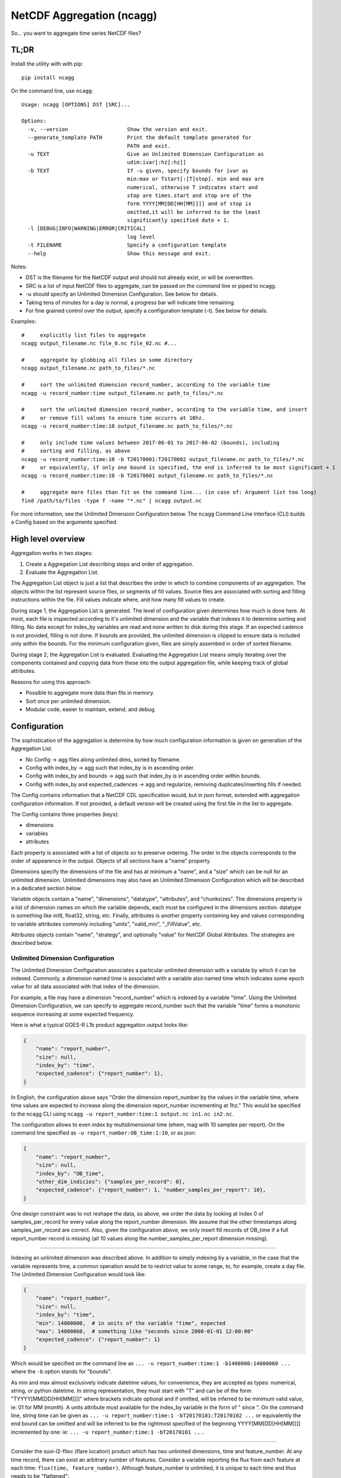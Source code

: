 NetCDF Aggregation (ncagg)
==========================

So... you want to aggregate time series NetCDF files?

TL;DR
-----

Install the utility with with pip:

::

    pip install ncagg

On the command line, use ``ncagg``:

::

    Usage: ncagg [OPTIONS] DST [SRC]...

    Options:
      -v, --version                   Show the version and exit.
      --generate_template PATH        Print the default template generated for
                                      PATH and exit.
      -u TEXT                         Give an Unlimited Dimension Configuration as
                                      udim:ivar[:hz[:hz]]
      -b TEXT                         If -u given, specify bounds for ivar as
                                      min:max or Tstart[:[T]stop]. min and max are
                                      numerical, otherwise T indicates start and
                                      stop are times.start and stop are of the
                                      form YYYY[MM[DD[HH[MM]]]] and of stop is
                                      omitted,it will be inferred to be the least
                                      significantly specified date + 1.
      -l [DEBUG|INFO|WARNING|ERROR|CRITICAL]
                                      log level
      -t FILENAME                     Specify a configuration template
      --help                          Show this message and exit.

Notes:

-  DST is the filename for the NetCDF output and should not already
   exist, or will be overwritten.
-  SRC is a list of input NetCDF files to aggregate, can be passed on
   the command line or piped to ncagg.
-  -u should specify an Unlimited Dimension Configuration. See below for
   details.
-  Taking tens of minutes for a day is normal, a progress bar will
   indicate time remaining.
-  For fine grained control over the output, specify a configuration
   template (-t). See below for details.

Examples:

::

    #     explicitly list files to aggregate
    ncagg output_filename.nc file_0.nc file_02.nc #...

    #     aggregate by globbing all files in some directory
    ncagg output_filename.nc path_to_files/*.nc

    #     sort the unlimited dimension record_number, according to the variable time
    ncagg -u record_number:time output_filename.nc path_to_files/*.nc

    #     sort the unlimited dimension record_number, according to the variable time, and insert
    #     or remove fill values to ensure time occurrs at 10hz.
    ncagg -u record_number:time:10 output_filename.nc path_to_files/*.nc

    #     only include time values between 2017-06-01 to 2017-06-02 (bounds), including
    #     sorting and filling, as above
    ncagg -u record_number:time:10 -b T20170601:T20170602 output_filename.nc path_to_files/*.nc
    #     or equivalently, if only one bound is specified, the end is inferred to be most significant + 1
    ncagg -u record_number:time:10 -b T20170601 output_filename.nc path_to_files/*.nc

    #     aggregate more files than fit on the command line... (in case of: Argument list too long)
    find /path/to/files -type f -name "*.nc" | ncagg output.nc

For more information, see the Unlimited Dimension Configuration below.
The ``ncagg`` Command Line Interface (CLI) builds a Config based on the
arguments specified.

High level overview
-------------------

Aggregation works in two stages:

1. Create a Aggregation List describing steps and order of aggregation.
2. Evaluate the Aggregation List.

The Aggregation List object is just a list that describes the order in
which to combine components of an aggregation. The objects within the
list represent source files, or segments of fill values. Source files
are associated with sorting and filling instructions within the file.
Fill values indicate where, and how many fill values to create.

During stage 1, the Aggregation List is generated. The level of
configuration given determines how much is done here. At most, each file
is inspected according to it's unlimited dimension and the variable that
indexes it to determine sorting and filling. No data except for
index\_by variables are read and none written to disk during this stage.
If an expected cadence is not provided, filling is not done. If bounds
are provided, the unlimited dimension is clipped to ensure data is
included only within the bounds. For the minimum configuration given,
files are simply assembed in order of sorted filename.

During stage 2, the Aggregation List is evaluated. Evaluating the
Aggregation List means simply iterating over the components contained
and copying data from these into the output aggregation file, while
keeping track of global attributes.

Reasons for using this approach:

-  Possible to aggregate more data than fits in memory.
-  Sort once per unlimited dimension.
-  Modular code, easier to maintain, extend, and debug.

Configuration
-------------

The sophistication of the aggregation is determine by how much
configuration information is given on generation of the Aggregation
List.

-  No Config -> agg files along unlimited dims, sorted by filename.
-  Config with index\_by -> agg such that index\_by is in ascending
   order.
-  Config with index\_by and bounds -> agg such that index\_by is in
   ascending order within bounds.
-  Config with index\_by and expected\_cadences -> agg and regularize,
   removing duplicates/inserting fills if needed.

The Config contains information that a NetCDF CDL specification would,
but in json format, extended with aggregation configuration information.
If not provided, a default version will be created using the first file
in the list to aggregate.

The Config contains three properties (keys):

-  dimensions
-  variables
-  attributes

Each property is associated with a list of objects so to preserve
ordering. The order in the objects corresponds to the order of
appearence in the output. Objects of all sections have a "name"
property.

Dimensions specify the dimensions of the file and has at minimum a
"name", and a "size" which can be null for an unlimited dimension.
Unlimited dimensions may also have an Unlimited Dimension Configuration
which will be described in a dedicated section below.

Variable objects contain a "name", "dimensions", "datatype",
"attributes", and "chunksizes". The dimensions property is a list of
dimension names on which the variable depends, each must be configured
in the dimensions section. datatype is something like int8, float32,
string, etc. Finally, attributes is another property containing key and
values corresponding to variable attributes commonly including "units",
"valid\_min", "\_FillValue", etc.

Attributes objects contain "name", "strategy", and optionally "value"
for NetCDF Global Attributes. The strategies are described below.

Unlimited Dimension Configuration
~~~~~~~~~~~~~~~~~~~~~~~~~~~~~~~~~

The Unlimited Dimension Configuration associates a particular unlimited
dimension with a variable by which it can be indexed. Commonly, a
dimension named time is associated with a variable also named time which
indicates some epoch value for all data associated with that index of
the dimension.

For example, a file may have a dimension "record\_number" which is
indexed by a variable "time". Using the Unlimited Dimension
Configuration, we can specify to aggregate record\_number such that the
variable "time" forms a monotonic sequence increasing at some expected
frequency.

Here is what a typical GOES-R L1b product aggregation output looks like:

.. code:: json

    {
        "name": "report_number",
        "size": null,
        "index_by": "time",
        "expected_cadence": {"report_number": 1},
    }

In English, the configuration above says "Order the dimension
report\_number by the values in the variable time, where time values are
expected to increase along the dimension report\_number incrementing at
1hz." This would be specified to the ncagg CLI using
``ncagg -u report_number:time:1 output.nc in1.nc in2.nc``.

The configuration allows to even index by multidimensional time (ehem,
mag with 10 samples per report). On the command line specified as
``-u report_number:OB_time:1:10``, or as json:

.. code:: json

    {
        "name": "report_number",
        "size": null,
        "index_by": "OB_time",
        "other_dim_indicies": {"samples_per_record": 0},
        "expected_cadence": {"report_number": 1, "number_samples_per_report": 10},
    }

One design constraint was to not reshape the data, so above, we order
the data by looking at index 0 of samples\_per\_record for every value
along the report\_number dimension. We assume that the other timestamps
along samples\_per\_record are correct. Also, given the configuration
above, we only insert fill records of OB\_time if a full report\_number
record is missing (all 10 values along the number\_samples\_per\_report
dimension missing).

--------------

Indexing an unlimited dimension was described above. In addition to
simply indexing by a variable, in the case that the variable represents
time, a common operation would be to restrict value to some range, to,
for example, create a day file. The Unlimited Dimension Configuration
would look like:

.. code:: json

    {
        "name": "report_number",
        "size": null,
        "index_by": "time",
        "min": 14000000,  # in units of the variable "time", expected
        "max": 14000060,  # something like "seconds since 2000-01-01 12:00:00"
        "expected_cadence": {"report_number": 1}
    }

Which would be specified on the command line as
``... -u report_number:time:1 -b1400000:14000060 ...`` where the ``-b``
option stands for "bounds".

As min and max almost exclusively indicate datetime values, for
convenience, they are accepted as types: numerical, string, or python
datetime. In string representation, they must start with "T" and can be
of the form "TYYYY[MM[DD[HH[MM]]]]" where brackets indicate optional and
if omitted, will be inferred to be minimum valid value, ie: 01 for MM
(month). A units attribute must available for the index\_by variable in
the form of " since ". On the command line, string time can be given as
``... -u report_number:time:1 -bT20170101:T20170102 ...`` or
equivalently the end bound can be omitted and will be inferred to be the
rightmost specified of the beginning YYYY[MM[DD[HH[MM]]]] incremented by
one: ie: ``... -u report_number:time:1 -bT20170101 ...``.

--------------

Consider the suvi-l2-flloc (flare location) product which has two
unlimited dimensions, time and feature\_number. At any time record,
there can exist an arbitrary number of features. Consider a variable
reporting the flux from each feature at each time:
``flux(time, feature_number)``. Although feature\_number is unlimited,
it is unique to each time and thus needs to be "flattened":

::

    flux([0], [0]) -> [[3.2e-6]]
    flux([0], [0, 1]) -> [[3.3e-6, 5.4e-7]]

    undesired_aggregated_flux(time, feature_number):
    [[3.2e-6,      _,      _],
     [     _, 3.3e-6, 5.4e-7]]

    desired_aggregated_flux(time, feature_number):
    [[3.2e-6,      _],
     [3.3e-6, 5.4e-7]]

The ``desired_aggregated_flux`` is achieved by setting {"flatten": true}
within an the unlimited dimension configuration for feature\_number.

.. code:: json

    [{
        "name": "time",
        "size": null,
        "index_by": "time",
    }, {
        "name": "feature_number",
        "size": null,
        "flatten": true,
    }]

Specify Global Attribute Aggregation Strategies
^^^^^^^^^^^^^^^^^^^^^^^^^^^^^^^^^^^^^^^^^^^^^^^

The aggregated netcdf file contains global attributes formed from the
constituent granules. A number of strategies exist to aggregate Global
Attributes across the granules. Most are quite self explanatory:

-  "static": use the configured "value" in the template, ignoring any
   values that may be in the file.
-  "first": first value seen will be taken as the output value for this
   global attribute
-  "last": the last value seen will be taken as global attribute
-  "unique\_list": compile values into a unique list "first, second,
   etc"
-  "int\_sum": resulting in integer sum of the inputs
-  "float\_sum": StratFloatSum
-  "constant": StratAssertConst, similar to first, but raises an error
   if value changes among input files.
-  "date\_created": simply yeilds the current date when finalized,
   standard dt fmt
-  "time\_coverage\_start": start bound, if specified, standard dt fmt
-  "time\_coverage\_end": end bound, if specified, standard dt fmt
-  "filename": StratOutputFilename, set attribute to name of output file
-  "remove": remove/do not include this global attribute
-  "first\_input": Filename of first file included in aggregate
-  "last\_input": Filename of last file included in aggregate
-  "input\_count": Number of files included in aggregate
-  "ncagg\_version": Version number for the ncagg software running

The configuration format expects a key "global attributes" associated
with a list of objects each containing a global attribute name,
strategy, and possible value (for static). A list is used to preserve
order, as the order in the configuration will be the resulting order in
the output NetCDF.

.. code:: json

    {
        "global attributes": [
            {
                "name": "production_site", 
                "strategy": "unique_list"
            }, {
                "name": "creator",
                "strategy": "static",
                "value": "Stefan Codrescu"
            }, {

            ...
            }
         ]
    }

Specify Dimension Indecies to Extract and Flatten
^^^^^^^^^^^^^^^^^^^^^^^^^^^^^^^^^^^^^^^^^^^^^^^^^

NOT IMPLEMENTED. IN PROGRESS. SUBJECT TO CHANGE.

Consider SEIS SGPS files which contain the data from two sensor units,
+X and -X. Most variables are of the form var[record\_number,
sensor\_unit, channel, ...]. It is possible to create an aggregate file
for the +X and -X sensor units individually using the
take\_dim\_indicies configuration key.

.. code:: json

    {
        "take_dim_indicies": {
            "sensor_unit": 0
        }
    }

With the above configuration, sensor\_unit must be removed from the
dimensions configuration. Please also ensure that variables do not list
sensor\_unit as a dimension, and also update chunk sizes accordingly.
Chunk sizes must be a list of values of the same length as dimensions.

Configuration Template
~~~~~~~~~~~~~~~~~~~~~~

``ncagg`` can be configured to output files into a format specified by a
configuration template file. It is expected that this is a json format
file. A generic template can be created using the
``ncagg --generate_template [SAMPLE_NC]`` command. The output of the
template command is the default template that is used internally if no
template is specified.

Example usage
^^^^^^^^^^^^^

Use ``ncagg --generate_template example_netcdf.nc > my_template.json``
to save the default template for an example\_netcdf.nc file into
my\_template.nc. Edit my\_template.json to your liking, then run
aggregation using ``ncagg -t my_template.json [...]``.

Template syntax
^^^^^^^^^^^^^^^

The template syntax is verbose, but hopefully straightforward and clear.
The incoming template will be validated upon initiating an aggregation,
but some issues may only be found at runtime.

Attributes
''''''''''

The attributes section is a list of objects contianing global
attributes:

-  name: name of global attribute
-  strategy: `aggregation
   strategy <#Specify-Global-Attribute-Aggregation-Strategies>`__ to use
   for attribute.
-  value: value used by strategy, if required. Eg. constant, where the
   value is "test".

Dimensions
''''''''''

The dimensions section is a list of objects containing the dimensions of
the file. Most configuration options are covered in `Unlimited Dimension
Configuration <#Unlimited-Dimension-Configuration>`__ section, but to
clarify:

-  size: integer if dimension has a fixed size. null if it's unlimited.

Variables
'''''''''

Similarly, variables section is a list of objects configuring output
variables. Remove the object corresponding to some variable to remove it
from the output.

Important notes:

-  The dimensions referenced must exist.
-  chunksizes must be the same number of elements as dimensions.

Take care that everything is consistent when doing heavy modifications.

Use from code
-------------

In addition to the CLI, ``ncagg`` exposes an API which makes it possible
to call from Python code:

::

    from ncagg import aggregate
    aggregate(["file1.nc", "file2.nc"], "output.nc")

``aggregate`` optionally accepts as a third argument a configuration
template. If none is given, the default template created from the first
input file is used. Thus code above is equivalent to:

::

    from ncagg import aggregate, Config
    config = Config.from_nc("file1.nc")
    aggregate(["file1.nc", "file2.nc"], "output.nc", config)

This allows for the possibility of programatically manipulating the
configuration at runtime before performing aggregation.

Technical and Implementation details
------------------------------------

An Aggregation List is composed of two types of objects, InputFileNode
and FillNode objects. These inherit in common from an AbstractNode and
must implement the ``get_size_along(unlimited_dim)`` and
``data_for(var, dim)`` methods. Evaluating an aggregation list is simply
going though the Aggregation List and calling something like:

::

    nc_out.variable[var][write_slice] = node.data_for(var)

The ``data_for`` must return data consistent with the shape promised
from ``node.get_size_along(dim)``.

The complixity of aggregation comes in handling the dimensions and
building the aggregation list. In addition to the interface exposed by
an AbstractNode, each InputFileNode and FillNode implement their own
specific functionality.

A FillNode is simpler, and needs to be told how many fills to insert
along a certain unlimited dimension and optionally, can be configured to
return values from ``data_for`` that are increasing along multiple
dimensions according to configured ``expected_cadence`` values from a
certain start value.

An InputFileNode is more complicated and exposes methods to find the
time bounds of the file, and additionally, is internally capable of
sorting itself and inserting fill values into itself. Of course, it
doesn't modify the actual input file, this is all done on the fly as
data is being read out through ``data_for``. Implementation wise, an
InputFileNode may contain within itself a mini aggregation list
containing two types of objects: slice and FillNode objects. Similarly
to the large scale process of aggregating, an InputFileNode returns data
that has been assembled according to it's internal aggregation list and
internal sorting.

Testing
-------

This software is written for aggregation of GOES-R series Space Weather
data products (L1b and L2+). As such, it contains extensive tests
against real GOES-16 satellite data. Many "features" in this code are
intended to address "quirks" in the ground processing (implemented by a
certain contractor...).

Tests are in the ``test`` subdirectory. Run all tests with

.. code:: bash

    python -m unittest discover 

The code is compatible with Python2 (2.7) and Python3, so unittests
should be run with both.

Development
-----------

Setting up a virtualenv is recommended for development.

::

    virtualenv venv
    . venv/bin/activate
    pip install --editable .

--------------

Deploy to pip, after running unittest with both with python2 and
python3. The ``git stash`` is important so that the build is from a
clean repo! We don't want any dev or debug changes that are sitting
unstaged to be included.

.. code:: bash

    git stash
    rm -r dist/
    python setup.py bdist_wheel --universal
    twine upload dist/*


